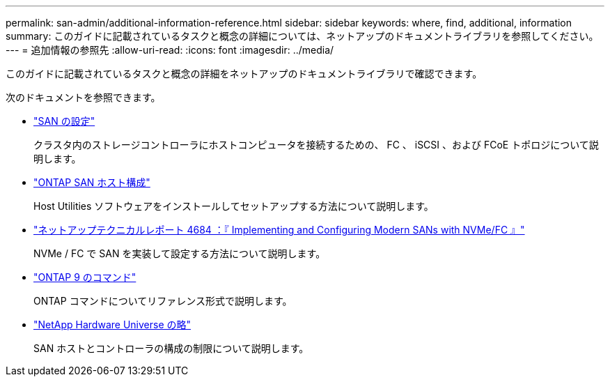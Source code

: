 ---
permalink: san-admin/additional-information-reference.html 
sidebar: sidebar 
keywords: where, find, additional, information 
summary: このガイドに記載されているタスクと概念の詳細については、ネットアップのドキュメントライブラリを参照してください。 
---
= 追加情報の参照先
:allow-uri-read: 
:icons: font
:imagesdir: ../media/


[role="lead"]
このガイドに記載されているタスクと概念の詳細をネットアップのドキュメントライブラリで確認できます。

次のドキュメントを参照できます。

* link:../san-config/index.html["SAN の設定"]
+
クラスタ内のストレージコントローラにホストコンピュータを接続するための、 FC 、 iSCSI 、および FCoE トポロジについて説明します。

* https://docs.netapp.com/us-en/ontap-sanhost/index.html["ONTAP SAN ホスト構成"]
+
Host Utilities ソフトウェアをインストールしてセットアップする方法について説明します。

* http://www.netapp.com/us/media/tr-4684.pdf["ネットアップテクニカルレポート 4684 ：『 Implementing and Configuring Modern SANs with NVMe/FC 』"]
+
NVMe / FC で SAN を実装して設定する方法について説明します。

* http://docs.netapp.com/ontap-9/topic/com.netapp.doc.dot-cm-cmpr/GUID-5CB10C70-AC11-41C0-8C16-B4D0DF916E9B.html["ONTAP 9 のコマンド"]
+
ONTAP コマンドについてリファレンス形式で説明します。

* https://hwu.netapp.com["NetApp Hardware Universe の略"^]
+
SAN ホストとコントローラの構成の制限について説明します。


